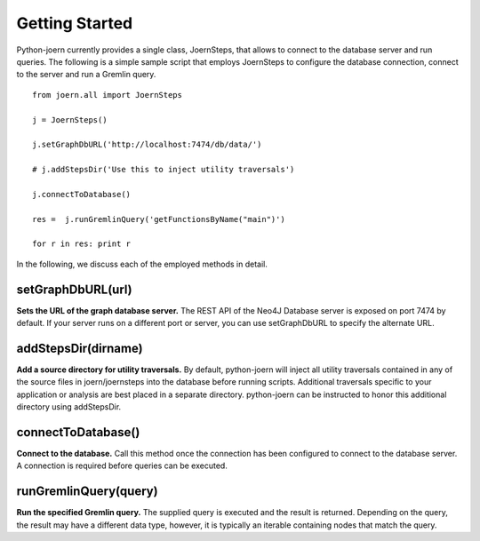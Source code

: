 Getting Started
===============

Python-joern currently provides a single class, JoernSteps, that
allows to connect to the database server and run queries. The
following is a simple sample script that employs JoernSteps to
configure the database connection, connect to the server and run a
Gremlin query.

::

	from joern.all import JoernSteps

	j = JoernSteps()

	j.setGraphDbURL('http://localhost:7474/db/data/')

	# j.addStepsDir('Use this to inject utility traversals')

	j.connectToDatabase()

	res =  j.runGremlinQuery('getFunctionsByName("main")')

	for r in res: print r

In the following, we discuss each of the employed methods in detail.

setGraphDbURL(url)
-------------------

**Sets the URL of the graph database server.** The REST API of the
Neo4J Database server is exposed on port 7474 by default. If your
server runs on a different port or server, you can use setGraphDbURL
to specify the alternate URL.

addStepsDir(dirname)
--------------------

**Add a source directory for utility traversals.** By default,
python-joern will inject all utility traversals contained in any of
the source files in joern/joernsteps into the database before running
scripts. Additional traversals specific to your application or
analysis are best placed in a separate directory. python-joern can be
instructed to honor this additional directory using addStepsDir.

connectToDatabase()
-------------------

**Connect to the database.** Call this method once the connection has
been configured to connect to the database server. A connection is
required before queries can be executed.

runGremlinQuery(query)
-----------------------

**Run the specified Gremlin query.** The supplied query is executed
and the result is returned. Depending on the query, the result may
have a different data type, however, it is typically an iterable
containing nodes that match the query.
